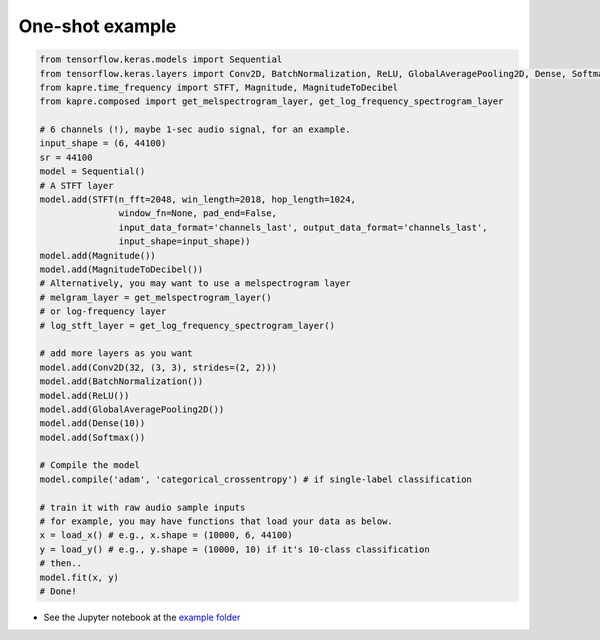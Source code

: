 One-shot example
^^^^^^^^^^^^^^^^

.. code-block:: python

    from tensorflow.keras.models import Sequential
    from tensorflow.keras.layers import Conv2D, BatchNormalization, ReLU, GlobalAveragePooling2D, Dense, Softmax
    from kapre.time_frequency import STFT, Magnitude, MagnitudeToDecibel
    from kapre.composed import get_melspectrogram_layer, get_log_frequency_spectrogram_layer

    # 6 channels (!), maybe 1-sec audio signal, for an example.
    input_shape = (6, 44100)
    sr = 44100
    model = Sequential()
    # A STFT layer
    model.add(STFT(n_fft=2048, win_length=2018, hop_length=1024,
                   window_fn=None, pad_end=False,
                   input_data_format='channels_last', output_data_format='channels_last',
                   input_shape=input_shape))
    model.add(Magnitude())
    model.add(MagnitudeToDecibel())
    # Alternatively, you may want to use a melspectrogram layer
    # melgram_layer = get_melspectrogram_layer()
    # or log-frequency layer
    # log_stft_layer = get_log_frequency_spectrogram_layer() 

    # add more layers as you want
    model.add(Conv2D(32, (3, 3), strides=(2, 2)))
    model.add(BatchNormalization())
    model.add(ReLU())
    model.add(GlobalAveragePooling2D())
    model.add(Dense(10))
    model.add(Softmax())

    # Compile the model
    model.compile('adam', 'categorical_crossentropy') # if single-label classification

    # train it with raw audio sample inputs
    # for example, you may have functions that load your data as below.
    x = load_x() # e.g., x.shape = (10000, 6, 44100)
    y = load_y() # e.g., y.shape = (10000, 10) if it's 10-class classification
    # then..
    model.fit(x, y)
    # Done!

* See the Jupyter notebook at the `example folder <https://github.com/keunwoochoi/kapre/tree/master/examples>`_
